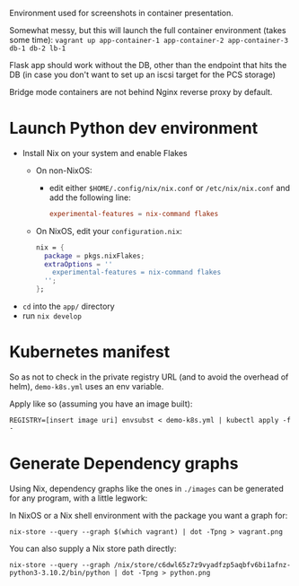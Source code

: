 Environment used for screenshots in container presentation.

Somewhat messy, but this will launch the full container environment (takes some time):
~vagrant up app-container-1 app-container-2 app-container-3 db-1 db-2 lb-1~

Flask app should work without the DB, other than the endpoint that hits the DB (in case you don't want to set up an iscsi target for the PCS storage)

Bridge mode containers are not behind Nginx reverse proxy by default.
* Launch Python dev environment
- Install Nix on your system and enable Flakes
  - On non-NixOS:
    - edit either ~$HOME/.config/nix/nix.conf~ or ~/etc/nix/nix.conf~ and add the following line:
      #+begin_src conf
      experimental-features = nix-command flakes
      #+end_src
  - On NixOS, edit your ~configuration.nix~:
    #+begin_src nix
    nix = {
      package = pkgs.nixFlakes;
      extraOptions = ''
        experimental-features = nix-command flakes
      '';
    };
    #+end_src

- ~cd~ into the ~app/~ directory
- run ~nix develop~
* Kubernetes manifest
So as not to check in the private registry URL (and to avoid the overhead of helm), ~demo-k8s.yml~ uses an env variable.

Apply like so (assuming you have an image built):
#+begin_src shell
REGISTRY=[insert image uri] envsubst < demo-k8s.yml | kubectl apply -f -
#+end_src
* Generate Dependency graphs
Using Nix, dependency graphs like the ones in ~./images~ can be generated for any program, with a little legwork:

In NixOS or a Nix shell environment with the package you want a graph for:
#+begin_src shell
nix-store --query --graph $(which vagrant) | dot -Tpng > vagrant.png
#+end_src

You can also supply a Nix store path directly:
#+begin_src shell
nix-store --query --graph /nix/store/c6dwl65z7z9vyadfzp5aqbfv6bi1afnz-python3-3.10.2/bin/python | dot -Tpng > python.png
#+end_src
